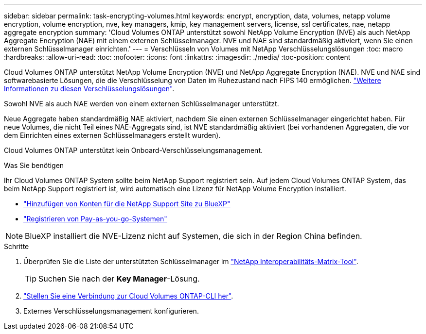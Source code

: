 ---
sidebar: sidebar 
permalink: task-encrypting-volumes.html 
keywords: encrypt, encryption, data, volumes, netapp volume encryption, volume encryption, nve, key managers, kmip, key management servers, license, ssl certificates, nae, netapp aggregate encryption 
summary: 'Cloud Volumes ONTAP unterstützt sowohl NetApp Volume Encryption (NVE) als auch NetApp Aggregate Encryption (NAE) mit einem externen Schlüsselmanager. NVE und NAE sind standardmäßig aktiviert, wenn Sie einen externen Schlüsselmanager einrichten.' 
---
= Verschlüsseln von Volumes mit NetApp Verschlüsselungslösungen
:toc: macro
:hardbreaks:
:allow-uri-read: 
:toc: 
:nofooter: 
:icons: font
:linkattrs: 
:imagesdir: ./media/
:toc-position: content


[role="lead"]
Cloud Volumes ONTAP unterstützt NetApp Volume Encryption (NVE) und NetApp Aggregate Encryption (NAE). NVE und NAE sind softwarebasierte Lösungen, die die Verschlüsselung von Daten im Ruhezustand nach FIPS 140 ermöglichen. link:concept-security.html["Weitere Informationen zu diesen Verschlüsselungslösungen"].

Sowohl NVE als auch NAE werden von einem externen Schlüsselmanager unterstützt.

ifdef::azure[]

endif::azure[]

ifdef::gcp[]

endif::gcp[]

Neue Aggregate haben standardmäßig NAE aktiviert, nachdem Sie einen externen Schlüsselmanager eingerichtet haben. Für neue Volumes, die nicht Teil eines NAE-Aggregats sind, ist NVE standardmäßig aktiviert (bei vorhandenen Aggregaten, die vor dem Einrichten eines externen Schlüsselmanagers erstellt wurden).

Cloud Volumes ONTAP unterstützt kein Onboard-Verschlüsselungsmanagement.

.Was Sie benötigen
Ihr Cloud Volumes ONTAP System sollte beim NetApp Support registriert sein. Auf jedem Cloud Volumes ONTAP System, das beim NetApp Support registriert ist, wird automatisch eine Lizenz für NetApp Volume Encryption installiert.

* https://docs.netapp.com/us-en/cloud-manager-setup-admin/task-adding-nss-accounts.html["Hinzufügen von Konten für die NetApp Support Site zu BlueXP"^]
* link:task-registering.html["Registrieren von Pay-as-you-go-Systemen"]



NOTE: BlueXP installiert die NVE-Lizenz nicht auf Systemen, die sich in der Region China befinden.

.Schritte
. Überprüfen Sie die Liste der unterstützten Schlüsselmanager im http://mysupport.netapp.com/matrix["NetApp Interoperabilitäts-Matrix-Tool"^].
+

TIP: Suchen Sie nach der *Key Manager*-Lösung.

. link:task-connecting-to-otc.html["Stellen Sie eine Verbindung zur Cloud Volumes ONTAP-CLI her"^].
. Externes Verschlüsselungsmanagement konfigurieren.
+
ifdef::aws[]

+
** AWS, https://docs.netapp.com/us-en/ontap/encryption-at-rest/configure-external-key-management-overview-concept.html["Die entsprechenden Anweisungen finden Sie in der ONTAP-Dokumentation"^]




endif::aws[]

ifdef::azure[]

* Azure: link:task-azure-key-vault.html["Azure Key Vault (AKV)"]


endif::azure[]

ifdef::gcp[]

* Google Cloud: link:task-google-key-manager.html["Google Cloud Key Management Service"]


endif::gcp[]
